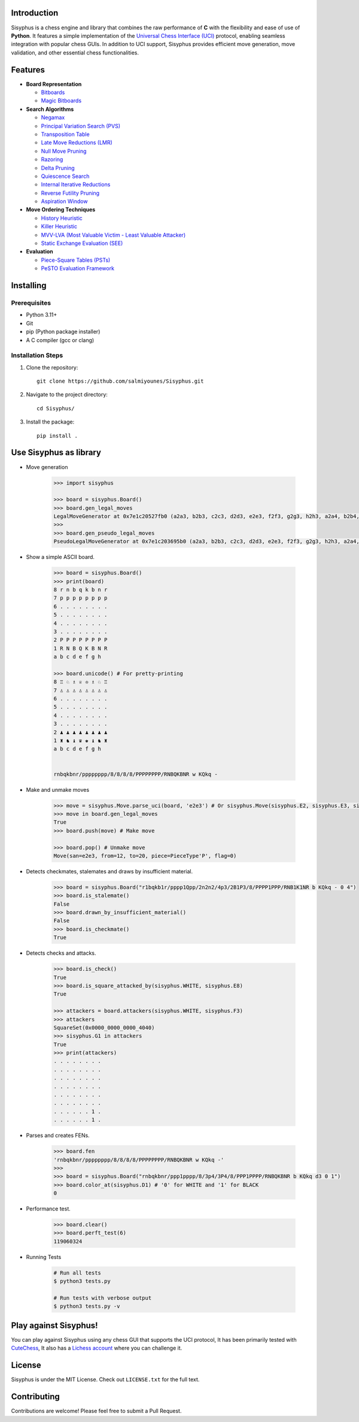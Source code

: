 Introduction
------------

Sisyphus is a chess engine and library that combines the raw performance of **C** with the flexibility and ease of use of **Python**.  
It features a simple implementation of the `Universal Chess Interface (UCI) <https://en.wikipedia.org/wiki/Universal_Chess_Interface>`_ protocol, enabling seamless integration with popular chess GUIs.  
In addition to UCI support, Sisyphus provides efficient move generation, move validation, and other essential chess functionalities.

Features
--------

- **Board Representation**

  - `Bitboards <https://www.chessprogramming.org/Bitboards>`_
  - `Magic Bitboards <https://www.chessprogramming.org/Magic_Bitboards>`_

- **Search Algorithms**

  - `Negamax <https://www.chessprogramming.org/Negamax>`_
  - `Principal Variation Search (PVS) <https://www.chessprogramming.org/Principal_Variation_Search>`_
  - `Transposition Table <https://www.chessprogramming.org/Transposition_Table>`_
  - `Late Move Reductions (LMR) <https://www.chessprogramming.org/Late_Move_Reductions>`_
  - `Null Move Pruning <https://www.chessprogramming.org/Null_Move_Pruning>`_
  - `Razoring <https://www.chessprogramming.org/Razoring>`_
  - `Delta Pruning <https://www.chessprogramming.org/Delta_Pruning>`_
  - `Quiescence Search <https://www.chessprogramming.org/Quiescence_Search>`_
  - `Internal Iterative Reductions <https://www.chessprogramming.org/Reductions>`_
  - `Reverse Futility Pruning <https://www.chessprogramming.org/Reverse_Futility_Pruning>`_
  - `Aspiration Window <https://www.chessprogramming.org/Aspiration_Window>`_

- **Move Ordering Techniques**

  - `History Heuristic <https://www.chessprogramming.org/History_Heuristic>`_
  - `Killer Heuristic <https://www.chessprogramming.org/Killer_Heuristic>`_
  - `MVV-LVA (Most Valuable Victim - Least Valuable Attacker) <https://www.chessprogramming.org/MVV-LVA>`_
  - `Static Exchange Evaluation (SEE) <https://www.chessprogramming.org/Static_Exchange_Evaluation>`_

- **Evaluation**

  - `Piece-Square Tables (PSTs) <https://www.chessprogramming.org/Piece-Square_Tables>`_
  - `PeSTO Evaluation Framework <https://www.chessprogramming.org/PeSTO>`_

Installing
----------

Prerequisites
~~~~~~~~~~~~

- Python 3.11+
- Git
- pip (Python package installer)
- A C compiler (gcc or clang)

Installation Steps
~~~~~~~~~~~~~~~~

1. Clone the repository::

    git clone https://github.com/salmiyounes/Sisyphus.git

2. Navigate to the project directory::

    cd Sisyphus/

3. Install the package::

    pip install .

Use Sisyphus as library
-----------------------
* Move generation

    .. code:: python 

        >>> import sisyphus

        >>> board = sisyphus.Board()
        >>> board.gen_legal_moves
        LegalMoveGenerator at 0x7e1c20527fb0 (a2a3, b2b3, c2c3, d2d3, e2e3, f2f3, g2g3, h2h3, a2a4, b2b4, c2c4, d2d4, e2e4, f2f4, g2g4, h2h4, b1a3, b1c3, g1f3, g1h3)
        >>> 
        >>> board.gen_pseudo_legal_moves
        PseudoLegalMoveGenerator at 0x7e1c203695b0 (a2a3, b2b3, c2c3, d2d3, e2e3, f2f3, g2g3, h2h3, a2a4, b2b4, c2c4, d2d4, e2e4, f2f4, g2g4, h2h4, b1a3, b1c3, g1f3, g1h3)

* Show a simple ASCII board.

    .. code:: python

        >>> board = sisyphus.Board()
        >>> print(board)
        8 r n b q k b n r 
        7 p p p p p p p p 
        6 . . . . . . . . 
        5 . . . . . . . . 
        4 . . . . . . . . 
        3 . . . . . . . . 
        2 P P P P P P P P 
        1 R N B Q K B N R 
        a b c d e f g h

        >>> board.unicode() # For pretty-printing
        8 ♖ ♘ ♗ ♕ ♔ ♗ ♘ ♖ 
        7 ♙ ♙ ♙ ♙ ♙ ♙ ♙ ♙ 
        6 . . . . . . . . 
        5 . . . . . . . . 
        4 . . . . . . . . 
        3 . . . . . . . . 
        2 ♟ ♟ ♟ ♟ ♟ ♟ ♟ ♟ 
        1 ♜ ♞ ♝ ♛ ♚ ♝ ♞ ♜ 
        a b c d e f g h


        rnbqkbnr/pppppppp/8/8/8/8/PPPPPPPP/RNBQKBNR w KQkq -

* Make and unmake moves 

    .. code:: python 

        >>> move = sisyphus.Move.parse_uci(board, 'e2e3') # Or sisyphus.Move(sisyphus.E2, sisyphus.E3, sisyphus.PieceType(sisyphus.PAWN, sisyphus.WHITE))
        >>> move in board.gen_legal_moves
        True
        >>> board.push(move) # Make move

        >>> board.pop() # Unmake move
        Move(san=e2e3, from=12, to=20, piece=PieceType'P', flag=0)

* Detects checkmates, stalemates and draws by insufficient material.

    .. code:: python

        >>> board = sisyphus.Board("r1bqkb1r/pppp1Qpp/2n2n2/4p3/2B1P3/8/PPPP1PPP/RNB1K1NR b KQkq - 0 4")
        >>> board.is_stalemate()
        False 
        >>> board.drawn_by_insufficient_material()
        False 
        >>> board.is_checkmate()
        True 

* Detects checks and attacks.

    .. code:: python 

        >>> board.is_check()
        True 
        >>> board.is_square_attacked_by(sisyphus.WHITE, sisyphus.E8)
        True 

        >>> attackers = board.attackers(sisyphus.WHITE, sisyphus.F3)
        >>> attackers
        SquareSet(0x0000_0000_0000_4040)
        >>> sisyphus.G1 in attackers
        True
        >>> print(attackers)
        . . . . . . . .
        . . . . . . . .
        . . . . . . . .
        . . . . . . . .
        . . . . . . . .
        . . . . . . . .
        . . . . . . 1 .
        . . . . . . 1 .

* Parses and creates FENs.

    .. code:: python 

        >>> board.fen
        'rnbqkbnr/pppppppp/8/8/8/8/PPPPPPPP/RNBQKBNR w KQkq -'
        >>>
        >>> board = sisyphus.Board("rnbqkbnr/ppp1pppp/8/3p4/3P4/8/PPP1PPPP/RNBQKBNR b KQkq d3 0 1")
        >>> board.color_at(sisyphus.D1) # '0' for WHITE and '1' for BLACK
        0

* Performance test.

    .. code:: python 

        >>> board.clear()
        >>> board.perft_test(6)
        119060324 

* Running Tests

    .. code-block:: shell

        # Run all tests
        $ python3 tests.py

        # Run tests with verbose output
        $ python3 tests.py -v

Play against Sisyphus!
----------------------

You can play against Sisyphus using any chess GUI that supports the UCI protocol,
It has been primarily tested with `CuteChess <https://github.com/cutechess/cutechess>`_, It also has a `Lichess account <https://lichess.org/@/Sisyphus-engine>`_ where you can challenge it.

License
-------

Sisyphus is under the MIT License.
Check out ``LICENSE.txt`` for the full text.

Contributing
-----------

Contributions are welcome! Please feel free to submit a Pull Request.